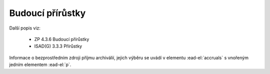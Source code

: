.. _ead_item_types_accruals:

=====================
Budoucí přírůstky
=====================

Další popis viz: 

 - ZP 4.3.6 Budoucí přírůstky
 - ISAD(G) 3.3.3 Přírůstky


Informace o bezprostředním zdroji příjmu archiválií, jejich výběru
se uvádí v elementu :ead-el:`accruals`
s vnořeným jedním elementem :ead-el:`p`.


.. code-block:: xml
  :caption: Příklad zápisu budoucích přírůstků

  <ead:accruals>
    <ead:p>Část materiálu zůstává u původce a předpokládá se jeho budoucí převzetí.</ead:p>
  </ead:accruals>

